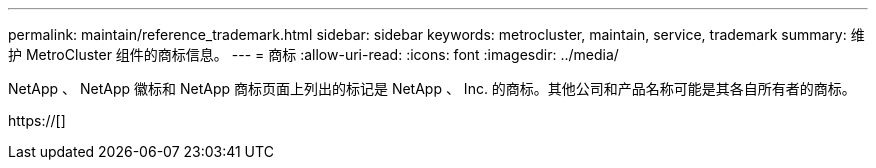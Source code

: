 ---
permalink: maintain/reference_trademark.html 
sidebar: sidebar 
keywords: metrocluster, maintain, service, trademark 
summary: 维护 MetroCluster 组件的商标信息。 
---
= 商标
:allow-uri-read: 
:icons: font
:imagesdir: ../media/


NetApp 、 NetApp 徽标和 NetApp 商标页面上列出的标记是 NetApp 、 Inc. 的商标。其他公司和产品名称可能是其各自所有者的商标。

https://[]
